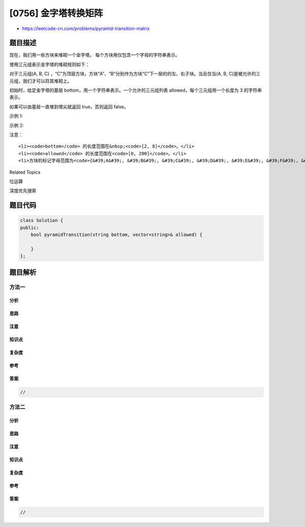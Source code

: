 [0756] 金字塔转换矩阵
=====================

-  https://leetcode-cn.com/problems/pyramid-transition-matrix

题目描述
--------

.. raw:: html

   <p>

现在，我们用一些方块来堆砌一个金字塔。
每个方块用仅包含一个字母的字符串表示。

.. raw:: html

   </p>

.. raw:: html

   <p>

使用三元组表示金字塔的堆砌规则如下：

.. raw:: html

   </p>

.. raw:: html

   <p>

对于三元组(A, B, C)
，“C”为顶层方块，方块“A”、“B”分别作为方块“C”下一层的的左、右子块。当且仅当(A,
B, C)是被允许的三元组，我们才可以将其堆砌上。

.. raw:: html

   </p>

.. raw:: html

   <p>

初始时，给定金字塔的基层 bottom，用一个字符串表示。一个允许的三元组列表 allowed，每个三元组用一个长度为
3 的字符串表示。

.. raw:: html

   </p>

.. raw:: html

   <p>

如果可以由基层一直堆到塔尖就返回 true，否则返回 false。

.. raw:: html

   </p>

.. raw:: html

   <p>

 

.. raw:: html

   </p>

.. raw:: html

   <p>

示例 1:

.. raw:: html

   </p>

.. raw:: html

   <pre><strong>输入:</strong> bottom = &quot;BCD&quot;, allowed = [&quot;BCG&quot;, &quot;CDE&quot;, &quot;GEA&quot;, &quot;FFF&quot;]
   <strong>输出:</strong> true
   <strong>解析:</strong>
   可以堆砌成这样的金字塔:
       A
      / \
     G   E
    / \ / \
   B   C   D

   因为符合(&#39;B&#39;, &#39;C&#39;, &#39;G&#39;), (&#39;C&#39;, &#39;D&#39;, &#39;E&#39;) 和 (&#39;G&#39;, &#39;E&#39;, &#39;A&#39;) 三种规则。
   </pre>

.. raw:: html

   <p>

示例 2:

.. raw:: html

   </p>

.. raw:: html

   <pre><strong>输入:</strong> bottom = &quot;AABA&quot;, allowed = [&quot;AAA&quot;, &quot;AAB&quot;, &quot;ABA&quot;, &quot;ABB&quot;, &quot;BAC&quot;]
   <strong>输出:</strong> false
   <strong>解析:</strong>
   无法一直堆到塔尖。
   注意, 允许存在像 (A, B, C) 和 (A, B, D) 这样的三元组，其中 C != D。
   </pre>

.. raw:: html

   <p>

 

.. raw:: html

   </p>

.. raw:: html

   <p>

注意：

.. raw:: html

   </p>

.. raw:: html

   <ol>

::

    <li><code>bottom</code> 的长度范围在&nbsp;<code>[2, 8]</code>。</li>
    <li><code>allowed</code> 的长度范围在<code>[0, 200]</code>。</li>
    <li>方块的标记字母范围为<code>{&#39;A&#39;, &#39;B&#39;, &#39;C&#39;, &#39;D&#39;, &#39;E&#39;, &#39;F&#39;, &#39;G&#39;}</code>。</li>

.. raw:: html

   </ol>

.. raw:: html

   <div>

.. raw:: html

   <div>

Related Topics

.. raw:: html

   </div>

.. raw:: html

   <div>

.. raw:: html

   <li>

位运算

.. raw:: html

   </li>

.. raw:: html

   <li>

深度优先搜索

.. raw:: html

   </li>

.. raw:: html

   </div>

.. raw:: html

   </div>

题目代码
--------

.. code:: cpp

    class Solution {
    public:
        bool pyramidTransition(string bottom, vector<string>& allowed) {

        }
    };

题目解析
--------

方法一
~~~~~~

分析
^^^^

思路
^^^^

注意
^^^^

知识点
^^^^^^

复杂度
^^^^^^

参考
^^^^

答案
^^^^

.. code:: cpp

    //

方法二
~~~~~~

分析
^^^^

思路
^^^^

注意
^^^^

知识点
^^^^^^

复杂度
^^^^^^

参考
^^^^

答案
^^^^

.. code:: cpp

    //
